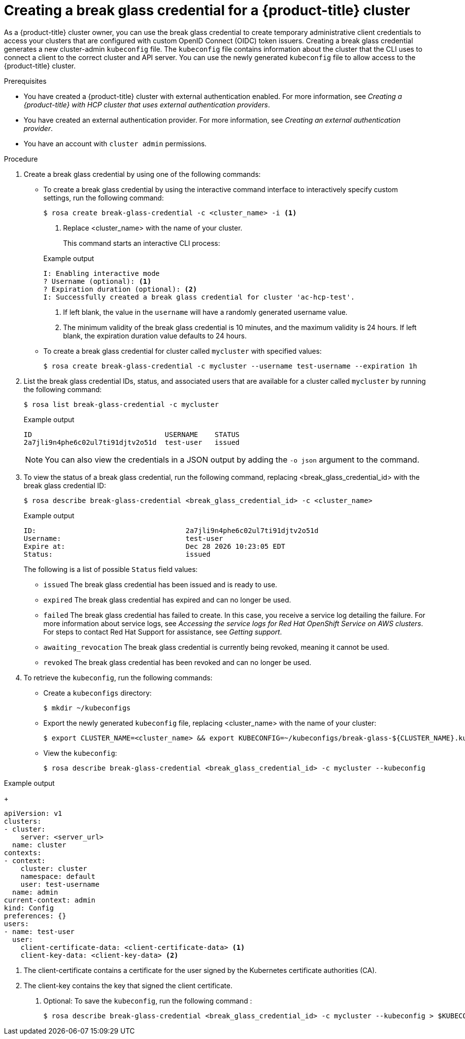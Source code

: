 // Module included in the following assemblies:
//
// * rosa_hcp/rosa-hcp-sts-creating-a-cluster-quickly.adoc
// * rosa_hcp/rosa-hcp-sts-creating-a-cluster-ext-auth.adoc

:_mod-docs-content-type: PROCEDURE
[id="rosa-hcp-sts-creating-a-break-glass-cred-cli_{context}"]
= Creating a break glass credential for a {product-title} cluster

As a {product-title} cluster owner, you can use the break glass credential to create temporary administrative client credentials to access your clusters that are configured with custom OpenID Connect (OIDC) token issuers. Creating a break glass credential generates a new cluster-admin `kubeconfig` file. The `kubeconfig` file contains information about the cluster that the CLI uses to connect a client to the correct cluster and API server. You can use the newly generated `kubeconfig` file to allow access to the {product-title} cluster.

.Prerequisites

* You have created a {product-title} cluster with external authentication enabled. For more information, see _Creating a {product-title} with HCP cluster that uses external authentication providers_.
* You have created an external authentication provider. For more information, see _Creating an external authentication provider_.
* You have an account with `cluster admin` permissions.

.Procedure

. Create a break glass credential by using one of the following commands:

** To create a break glass credential by using the interactive command interface to interactively specify custom settings, run the following command:
+
[source,terminal]
----
$ rosa create break-glass-credential -c <cluster_name> -i <1>
----
<1> Replace <cluster_name> with the name of your cluster.
+
This command starts an interactive CLI process:
+

.Example output
[source,terminal]
----
I: Enabling interactive mode
? Username (optional): <1>
? Expiration duration (optional): <2>
I: Successfully created a break glass credential for cluster 'ac-hcp-test'.
----
<1> If left blank, the value in the `username` will have a randomly generated username value.
<2> The minimum validity of the break glass credential is 10 minutes, and the maximum validity is 24 hours. If left blank, the expiration duration value defaults to 24 hours.
+
** To create a break glass credential for cluster called `mycluster` with specified values:
+
[source,terminal]
----
$ rosa create break-glass-credential -c mycluster --username test-username --expiration 1h
----
+
. List the break glass credential IDs, status, and associated users that are available for a cluster called `mycluster` by running the following command:
+
[source,terminal]
----
$ rosa list break-glass-credential -c mycluster
----
+

.Example output
[source,terminal]
----
ID                                USERNAME    STATUS
2a7jli9n4phe6c02ul7ti91djtv2o51d  test-user   issued
----
+
[NOTE]
====
You can also view the credentials in a JSON output by adding the `-o json` argument to the command.
====

. To view the status of a break glass credential, run the following command, replacing <break_glass_credential_id> with the break glass credential ID:
+
[source,terminal]
----
$ rosa describe break-glass-credential <break_glass_credential_id> -c <cluster_name>
----
+

.Example output
[source,terminal]
----
ID:                                    2a7jli9n4phe6c02ul7ti91djtv2o51d
Username:                              test-user
Expire at:                             Dec 28 2026 10:23:05 EDT
Status:                                issued
----
+
The following is a list of possible `Status` field values:
+
* `issued` The break glass credential has been issued and is ready to use.
* `expired` The break glass credential has expired and can no longer be used.
* `failed` The break glass credential has failed to create. In this case, you receive a service log detailing the failure. For more information about service logs, see _Accessing the service logs for Red{nbsp}Hat OpenShift Service on AWS clusters_. For steps to contact Red{nbsp}Hat Support for assistance, see _Getting support_.
* `awaiting_revocation` The break glass credential is currently being revoked, meaning it cannot be used.
* `revoked` The break glass credential has been revoked and can no longer be used.
+
. To retrieve the `kubeconfig`, run the following commands:
** Create a `kubeconfigs` directory:
+
[source,terminal]
----
$ mkdir ~/kubeconfigs
----
+
** Export the newly generated `kubeconfig` file, replacing <cluster_name> with the name of your cluster:
+
[source,terminal]
----
$ export CLUSTER_NAME=<cluster_name> && export KUBECONFIG=~/kubeconfigs/break-glass-${CLUSTER_NAME}.kubeconfig
----
+
** View the `kubeconfig`:
+
[source,terminal]
----
$ rosa describe break-glass-credential <break_glass_credential_id> -c mycluster --kubeconfig
----

.Example output
+
[source,terminal]
----
apiVersion: v1
clusters:
- cluster:
    server: <server_url>
  name: cluster
contexts:
- context:
    cluster: cluster
    namespace: default
    user: test-username
  name: admin
current-context: admin
kind: Config
preferences: {}
users:
- name: test-user
  user:
    client-certificate-data: <client-certificate-data> <1>
    client-key-data: <client-key-data> <2>
----
<1> The client-certificate contains a certificate for the user signed by the Kubernetes certificate authorities (CA).
<2> The client-key contains the key that signed the client certificate.
+
. Optional: To save the `kubeconfig`, run the following command :
+
[source,terminal]
----
$ rosa describe break-glass-credential <break_glass_credential_id> -c mycluster --kubeconfig > $KUBECONFIG
----


